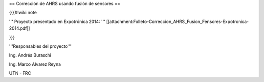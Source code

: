== Corrección de AHRS usando fusión de sensores ==

{{{#!wiki note

''' Proyecto presentado en Expotrónica 2014: ''' [[attachment:Folleto-Correccion_AHRS_Fusion_Fensores-Expotronica-2014.pdf]]

}}}


'''Responsables del proyecto'''

Ing. Andrés Buraschi

Ing. Marco Alvarez Reyna

UTN - FRC
